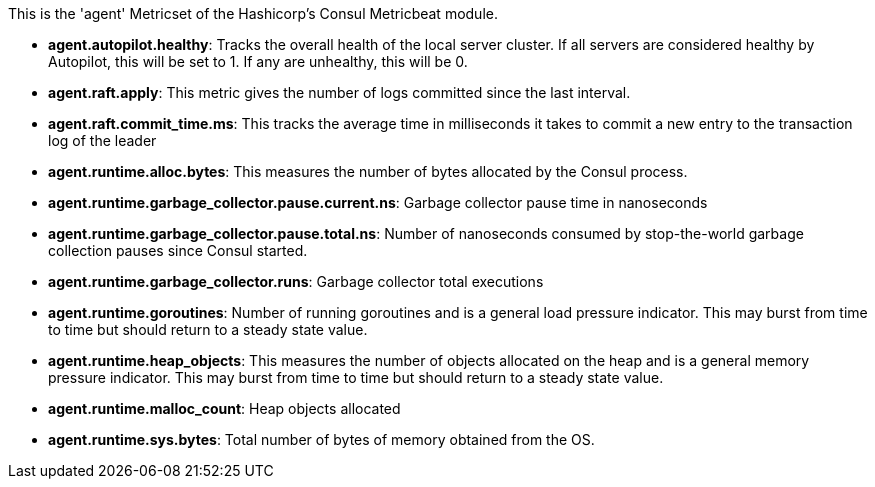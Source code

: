 This is the 'agent' Metricset of the Hashicorp's Consul Metricbeat module.

* *agent.autopilot.healthy*: Tracks the overall health of the local server cluster. If all servers are considered healthy by Autopilot, this will be set to 1. If any are unhealthy, this will be 0.
* *agent.raft.apply*: This metric gives the number of logs committed since the last interval.
* *agent.raft.commit_time.ms*: This tracks the average time in milliseconds it takes to commit a new entry to the transaction log of the leader
* *agent.runtime.alloc.bytes*: This measures the number of bytes allocated by the Consul process.
* *agent.runtime.garbage_collector.pause.current.ns*: Garbage collector pause time in nanoseconds
* *agent.runtime.garbage_collector.pause.total.ns*: Number of nanoseconds consumed by stop-the-world garbage collection pauses since Consul started.
* *agent.runtime.garbage_collector.runs*: Garbage collector total executions
* *agent.runtime.goroutines*: Number of running goroutines and is a general load pressure indicator. This may burst from time to time but should return to a steady state value.
* *agent.runtime.heap_objects*: This measures the number of objects allocated on the heap and is a general memory pressure indicator. This may burst from time to time but should return to a steady state value.
* *agent.runtime.malloc_count*: Heap objects allocated
* *agent.runtime.sys.bytes*: Total number of bytes of memory obtained from the OS.
